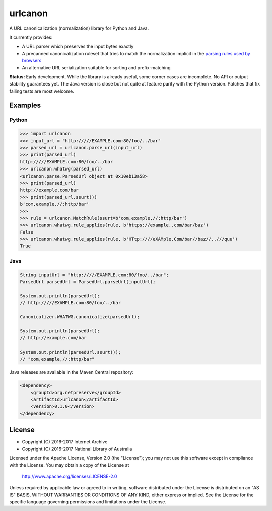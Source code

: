 urlcanon
========

.. image:: https://travis-ci.org/iipc/urlcanon.svg?branch=master
    :target: https://travis-ci.org/iipc/urlcanon
    :alt: build status

A URL canonicalization (normalization) library for Python and Java.

It currently provides:

* A URL parser which preserves the input bytes exactly
* A precanned canonicalization ruleset that tries to match the normalization implicit in the `parsing rules used by browsers  <https://url.spec.whatwg.org/>`_
* An alternative URL serialization suitable for sorting and prefix-matching

**Status:** Early development. While the library is already useful, some corner cases are incomplete. No API or output stability guarantees yet. The Java version is close but not quite at feature parity with the Python version. Patches that fix failing tests are most welcome.

Examples
--------

Python
^^^^^^

.. code:: python

    >>> import urlcanon
    >>> input_url = "http://///EXAMPLE.com:80/foo/../bar"
    >>> parsed_url = urlcanon.parse_url(input_url)
    >>> print(parsed_url)
    http://///EXAMPLE.com:80/foo/../bar
    >>> urlcanon.whatwg(parsed_url)
    <urlcanon.parse.ParsedUrl object at 0x10eb13a58>
    >>> print(parsed_url)
    http://example.com/bar
    >>> print(parsed_url.ssurt())
    b'com,example,//:http/bar'
    >>>
    >>> rule = urlcanon.MatchRule(ssurt=b'com,example,//:http/bar')
    >>> urlcanon.whatwg.rule_applies(rule, b'https://example..com/bar/baz')
    False
    >>> urlcanon.whatwg.rule_applies(rule, b'HTtp:////eXAMple.Com/bar//baz//..///quu')
    True

Java
^^^^

.. code:: java

    String inputUrl = "http://///EXAMPLE.com:80/foo/../bar";
    ParsedUrl parsedUrl = ParsedUrl.parseUrl(inputUrl);

    System.out.println(parsedUrl);
    // http://///EXAMPLE.com:80/foo/../bar

    Canonicalizer.WHATWG.canonicalize(parsedUrl);

    System.out.println(parsedUrl);
    // http://example.com/bar

    System.out.println(parsedUrl.ssurt());
    // "com,example,//:http/bar"

Java releases are available in the Maven Central repository:

.. code:: xml

    <dependency>
        <groupId>org.netpreserve</groupId>
        <artifactId>urlcanon</artifactId>
        <version>0.1.0</version>
    </dependency>

License
-------

* Copyright (C) 2016-2017 Internet Archive
* Copyright (C) 2016-2017 National Library of Australia

Licensed under the Apache License, Version 2.0 (the "License"); you may
not use this software except in compliance with the License. You may
obtain a copy of the License at

    http://www.apache.org/licenses/LICENSE-2.0

Unless required by applicable law or agreed to in writing, software
distributed under the License is distributed on an "AS IS" BASIS,
WITHOUT WARRANTIES OR CONDITIONS OF ANY KIND, either express or implied.
See the License for the specific language governing permissions and
limitations under the License.
